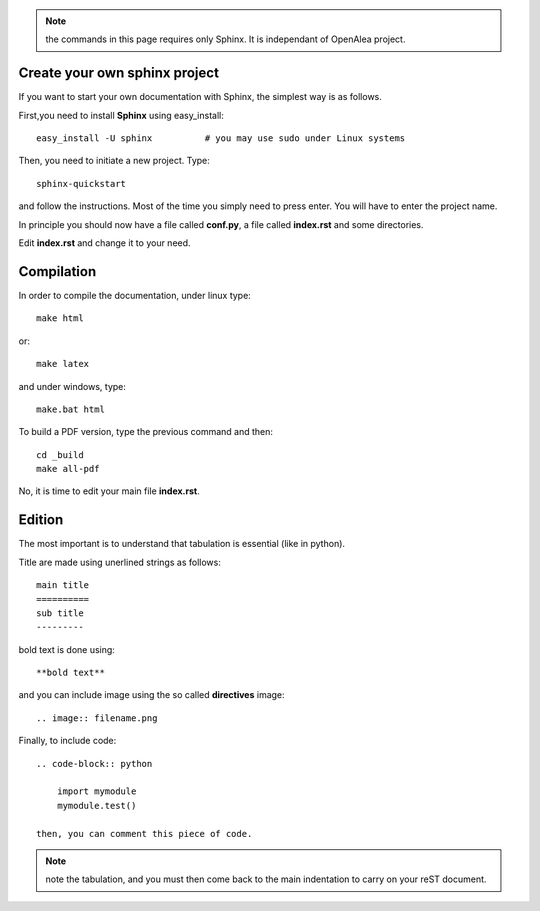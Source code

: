 .. note:: the commands in this page requires only Sphinx. It is independant of OpenAlea project.


Create your own sphinx project
------------------------------
If you want to start your own documentation with Sphinx, the simplest way is as follows.

First,you need to install **Sphinx** using easy_install::

    easy_install -U sphinx          # you may use sudo under Linux systems

Then, you need to initiate a new project. Type::

    sphinx-quickstart

and follow the instructions. Most of the time you simply need to press enter. You will have to enter the project name.

In principle you should now have a file called **conf.py**, a file called **index.rst** and some directories.

Edit **index.rst** and change it to your need.

Compilation
------------


In order to compile the documentation, under linux type::

    make html

or::

    make latex

and under windows, type::

    make.bat html

To build a PDF version, type the previous command and then::

    cd _build
    make all-pdf

No, it is time to edit your main file **index.rst**.

Edition
--------

The most important is to understand that tabulation is essential (like in python).

Title are made using unerlined strings as follows::

    main title
    ==========
    sub title
    ---------

bold text is done using::

    **bold text**

and you can include image using the so called **directives** image::

    .. image:: filename.png

Finally, to include code::

    .. code-block:: python

        import mymodule
        mymodule.test()
    
    then, you can comment this piece of code.

.. note:: note the tabulation, and you must then come back to the main indentation to carry on your reST document.



